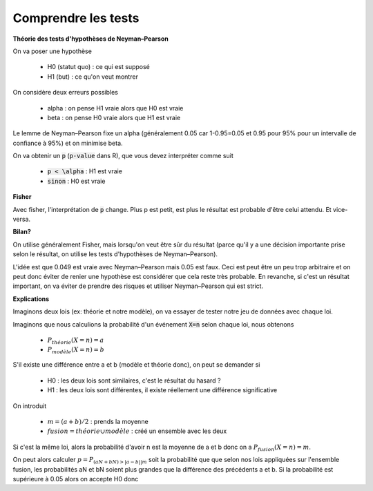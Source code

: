 ======================
Comprendre les tests
======================

**Théorie des tests d'hypothèses de Neyman–Pearson**

On va poser une hypothèse

	* H0 (statut quo) : ce qui est supposé
	* H1 (but) : ce qu'on veut montrer

On considère deux erreurs possibles

	* alpha : on pense H1 vraie alors que H0 est vraie
	* beta : on pense H0 vraie alors que H1 est vraie

Le lemme de Neyman–Pearson fixe un alpha (généralement 0.05 car 1-0.95=0.05 et
0.95 pour 95% pour un intervalle de confiance à 95%) et on minimise beta.

On va obtenir un :code:`p` (:code:`p-value` dans R), que vous devez interpréter comme suit

	* :code:`p < \alpha` : H1 est vraie
	* :code:`sinon` : H0 est vraie

**Fisher**

Avec fisher, l'interprétation de :code:`p` change. Plus p est petit, est plus le résultat
est probable d'être celui attendu. Et vice-versa.

**Bilan?**

On utilise généralement Fisher, mais lorsqu'on veut être sûr du résultat (parce qu'il y a une décision importante
prise selon le résultat, on utilise les tests d'hypothèses de Neyman–Pearson).

L'idée est que 0.049 est vraie avec Neyman–Pearson mais 0.05 est faux. Ceci est peut être un peu
trop arbitraire et on peut donc éviter de renier une hypothèse est considérer que cela reste
très probable. En revanche, si c'est un résultat important, on va éviter de prendre
des risques et utiliser Neyman–Pearson qui est strict.

**Explications**

Imaginons deux lois (ex: théorie et notre modèle), on va essayer de tester
notre jeu de données avec chaque loi.

Imaginons que nous calculions la probabilité d'un événement :code:`X=n`
selon chaque loi, nous obtenons

	* :math:`P_{théorie}(X=n) = a`
	* :math:`P_{modèle}(X=n) = b`

S'il existe une différence entre a et b (modèle et théorie donc), on peut se demander si

	* H0 : les deux lois sont similaires, c'est le résultat du hasard ?
	* H1 : les deux lois sont différentes, il existe réellement une différence significative

On introduit

	* :math:`m = (a+b)/2` : prends la moyenne
	* :math:`fusion = théorie \cup modèle` : créé un ensemble avec les deux

Si c'est la même loi, alors la probabilité d'avoir n est la moyenne de a et b donc
on a :math:`P_{fusion}(X=n) = m`.

On peut alors calculer :math:`p = P_{ (aN + bN) > |a-b| | m }` soit la probabilité
que que selon nos lois appliquées sur l'ensemble fusion, les probabilités
aN et bN soient plus grandes que la différence des précédents a et b. Si la probabilité
est supérieure à 0.05 alors on accepte H0 donc